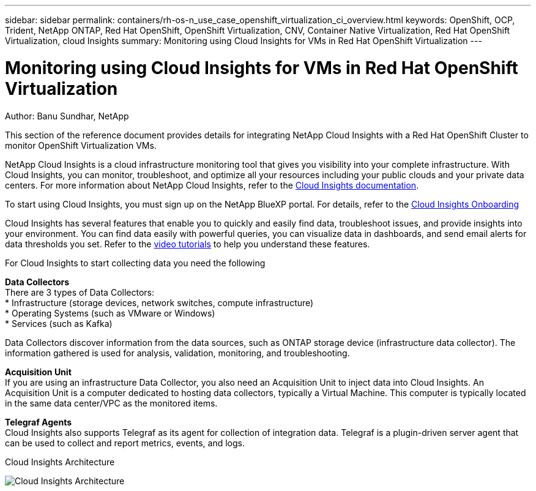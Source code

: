 ---
sidebar: sidebar
permalink: containers/rh-os-n_use_case_openshift_virtualization_ci_overview.html
keywords: OpenShift, OCP, Trident, NetApp ONTAP, Red Hat OpenShift, OpenShift Virtualization, CNV, Container Native Virtualization, Red Hat OpenShift Virtualization, cloud Insights
summary: Monitoring using Cloud Insights for VMs in Red Hat OpenShift Virtualization 
---

= Monitoring using Cloud Insights for VMs in Red Hat OpenShift Virtualization
:hardbreaks:
:nofooter:
:icons: font
:linkattrs:
:imagesdir: ../media/

Author: Banu Sundhar, NetApp

[.lead]
This section of the reference document provides details for integrating NetApp Cloud Insights with a Red Hat OpenShift Cluster to monitor OpenShift Virtualization VMs. 

NetApp Cloud Insights is a cloud infrastructure monitoring tool that gives you visibility into your complete infrastructure. With Cloud Insights, you can monitor, troubleshoot, and optimize all your resources including your public clouds and your private data centers. For more information about NetApp Cloud Insights, refer to the https://docs.netapp.com/us-en/cloudinsights[Cloud Insights documentation].

To start using Cloud Insights, you must sign up on the NetApp BlueXP portal. For details, refer to the link:https://docs.netapp.com/us-en/cloudinsights/task_cloud_insights_onboarding_1.html[Cloud Insights Onboarding]

Cloud Insights has several features that enable you to quickly and easily find data, troubleshoot issues, and provide insights into your environment. You can find data easily with powerful queries, you can visualize data in dashboards, and send email alerts for data thresholds you set. Refer to the link:https://docs.netapp.com/us-en/cloudinsights/concept_feature_tutorials.html#introduction[video tutorials] to help you understand these features.

For Cloud Insights to start collecting data you need the following

**Data Collectors**
There are 3 types of Data Collectors:
* Infrastructure (storage devices, network switches, compute infrastructure)
* Operating Systems (such as VMware or Windows)
* Services (such as Kafka)

Data Collectors discover information from the data sources, such as ONTAP storage device (infrastructure data collector). The information gathered is used for analysis, validation, monitoring, and troubleshooting.

**Acquisition Unit**
If you are using an infrastructure Data Collector, you also need an Acquisition Unit to inject data into Cloud Insights. An Acquisition Unit is a computer dedicated to hosting data collectors, typically a Virtual Machine. This computer is typically located in the same data center/VPC as the monitored items.

**Telegraf Agents**
Cloud Insights also supports  Telegraf as its agent for collection of integration data. Telegraf is a plugin-driven server agent that can be used to collect and report metrics, events, and logs. 

Cloud Insights Architecture

image:redhat_openshift_ci_overview_image1.jpg[Cloud Insights Architecture]
